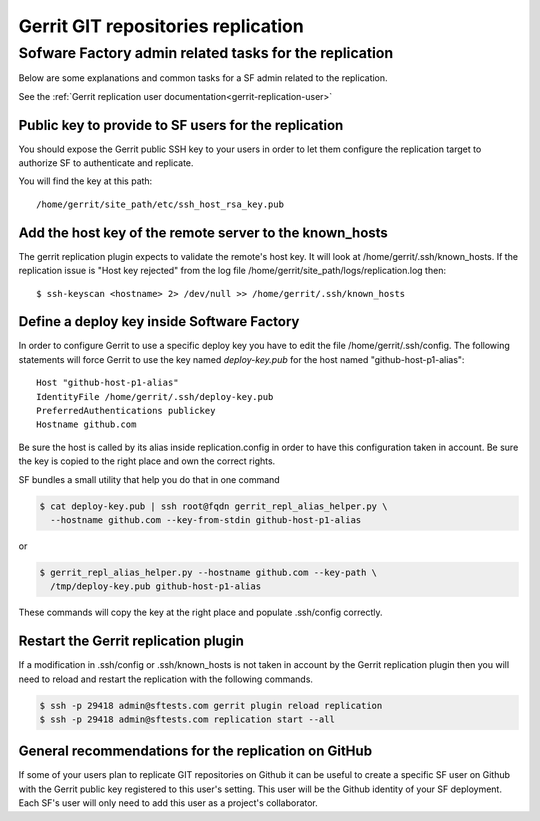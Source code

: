 .. _gerrit-replication-operator:

Gerrit GIT repositories replication
===================================

Sofware Factory admin related tasks for the replication
-------------------------------------------------------

Below are some explanations and common tasks for a SF admin
related to the replication.

See the :ref:`Gerrit replication user documentation<gerrit-replication-user>`


Public key to provide to SF users for the replication
.....................................................

You should expose the Gerrit public SSH key to your users
in order to let them configure the replication target to authorize
SF to authenticate and replicate.

You will find the key at this path::

 /home/gerrit/site_path/etc/ssh_host_rsa_key.pub


Add the host key of the remote server to the known_hosts
........................................................

The gerrit replication plugin expects to validate the remote's
host key. It will look at /home/gerrit/.ssh/known_hosts. If the
replication issue is "Host key rejected" from the log file
/home/gerrit/site_path/logs/replication.log then::

 $ ssh-keyscan <hostname> 2> /dev/null >> /home/gerrit/.ssh/known_hosts


Define a deploy key inside Software Factory
...........................................

In order to configure Gerrit to use a specific deploy key you have to
edit the file /home/gerrit/.ssh/config. The following statements
will force Gerrit to use the key named *deploy-key.pub* for
the host named "github-host-p1-alias"::

 Host "github-host-p1-alias"
 IdentityFile /home/gerrit/.ssh/deploy-key.pub
 PreferredAuthentications publickey
 Hostname github.com

Be sure the host is called by its alias inside replication.config in
order to have this configuration taken in account. Be sure the key is
copied to the right place and own the correct rights.

SF bundles a small utility that help you do that in one command

.. code-block:: bash

 $ cat deploy-key.pub | ssh root@fqdn gerrit_repl_alias_helper.py \
   --hostname github.com --key-from-stdin github-host-p1-alias

or

.. code-block:: bash

 $ gerrit_repl_alias_helper.py --hostname github.com --key-path \
   /tmp/deploy-key.pub github-host-p1-alias

These commands will copy the key at the right place and populate
.ssh/config correctly.


Restart the Gerrit replication plugin
.....................................

If a modification in .ssh/config or .ssh/known_hosts is not taken
in account by the Gerrit replication plugin then you will need to
reload and restart the replication with the following commands.

.. code-block:: shell

 $ ssh -p 29418 admin@sftests.com gerrit plugin reload replication
 $ ssh -p 29418 admin@sftests.com replication start --all


General recommendations for the replication on GitHub
.....................................................

If some of your users plan to replicate GIT repositories on Github it
can be useful to create a specific SF user on Github with the Gerrit
public key registered to this user's setting. This user will
be the Github identity of your SF deployment. Each SF's user will
only need to add this user as a project's collaborator.
